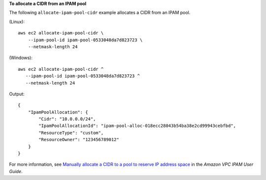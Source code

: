 **To allocate a CIDR from an IPAM pool**

The following ``allocate-ipam-pool-cidr`` example allocates a CIDR from an IPAM pool.

(Linux)::

    aws ec2 allocate-ipam-pool-cidr \
        --ipam-pool-id ipam-pool-0533048da7d823723 \
        --netmask-length 24

(Windows)::

     aws ec2 allocate-ipam-pool-cidr ^
        --ipam-pool-id ipam-pool-0533048da7d823723 ^
        --netmask-length 24

Output::

    {
        "IpamPoolAllocation": {
            "Cidr": "10.0.0.0/24",
            "IpamPoolAllocationId": "ipam-pool-alloc-018ecc28043b54ba38e2cd99943cebfbd",
            "ResourceType": "custom",
            "ResourceOwner": "123456789012"
        }
    }

For more information, see `Manually allocate a CIDR to a pool to reserve IP address space <https://docs.aws.amazon.com/vpc/latest/ipam/manually-allocate-ipam.html>`__ in the *Amazon VPC IPAM User Guide*. 